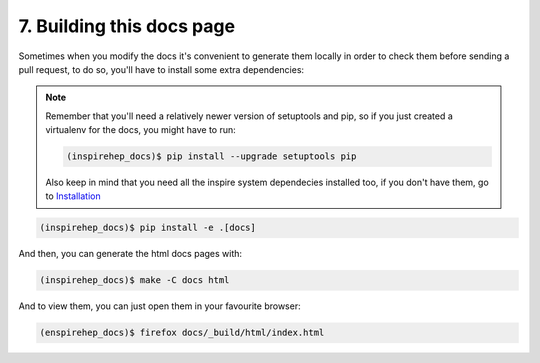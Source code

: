 ..
    This file is part of INSPIRE.
    Copyright (C) 2016 CERN.

    INSPIRE is free software: you can redistribute it and/or modify
    it under the terms of the GNU General Public License as published by
    the Free Software Foundation, either version 3 of the License, or
    (at your option) any later version.

    INSPIRE is distributed in the hope that it will be useful,
    but WITHOUT ANY WARRANTY; without even the implied warranty of
    MERCHANTABILITY or FITNESS FOR A PARTICULAR PURPOSE.  See the
    GNU General Public License for more details.

    You should have received a copy of the GNU General Public License
    along with INSPIRE. If not, see <http://www.gnu.org/licenses/>.

    In applying this licence, CERN does not waive the privileges and immunities
    granted to it by virtue of its status as an Intergovernmental Organization
    or submit itself to any jurisdiction.


7. Building this docs page
==========================

Sometimes when you modify the docs it's convenient to generate them locally in
order to check them before sending a pull request, to do so, you'll have to
install some extra dependencies:


.. note::

    Remember that you'll need a relatively newer version of setuptools and
    pip, so if you just created a virtualenv for the docs, you might have to
    run:

    .. code-block:: console

        (inspirehep_docs)$ pip install --upgrade setuptools pip

    Also keep in mind that you need all the inspire system dependecies
    installed too, if you don't have them, go to Installation_

.. code-block:: console

    (inspirehep_docs)$ pip install -e .[docs]

And then, you can generate the html docs pages with:

.. code-block:: console

    (inspirehep_docs)$ make -C docs html

And to view them, you can just open them in your favourite browser:

.. code-block:: console

    (enspirehep_docs)$ firefox docs/_build/html/index.html


.. _Installation: installation.html
